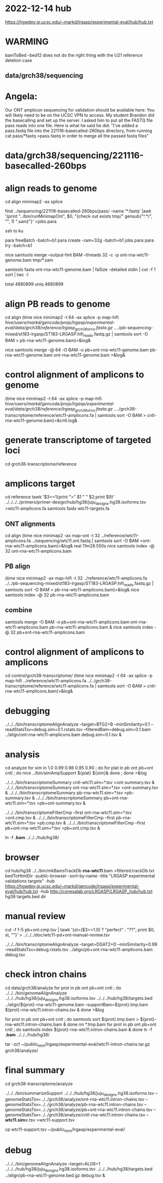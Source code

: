 * 2022-12-14 hub
https://hgwdev.gi.ucsc.edu/~markd/lrgasp/experimental-eval/hub/hub.txt

* WARMING
bamToBed -bed12 does not do the right thing with the U21 reference deletion case

** data/grch38/sequencing
* Angela:
Our ONT amplicon sequencing for validation should be available here:
You will likely need to be on the UCSC VPN to access.
My student Brandon did the basecalling and set up the server. I asked him to put all the FASTQ file pass reads into one file. Here is what he said he did:
"I've added a pass.fastq file into the 221116-basecalled-260bps directory, from running cat pass/*fastq >pass.fastq in order to merge all the passed fastq files"

* data/grch38/sequencing/221116-basecalled-260bps

* align reads to genome
cd align
minimap2 -ax splice
#  map-ont is the default

find ../sequencing/221116-basecalled-260bps/pass/ -name '*.fastq'  |awk '{print "../bin/runMinimapOnt", $0, "{check out exists tmp/" gensub("^.*/", "", 1) ".sam}"}'  >jobs.para

ssh to ku
# must use 32gb of memory or get empty output

para freeBatch -batch=b1
para create -ram=32g -batch=b1 jobs.para
para try -batch=b1

# combine into BAM
 
nice samtools merge --output-fmt BAM --threads 32 -c -p  ont-rna-wtc11-genome.bam tmp/*.sam

# check id unqiueness
samtools fasta ont-rna-wtc11-genome.bam | faSize -detailed stdin | cut -f 1 sort | twc -l

total 4880899
uniq  4880899

# didn't really need to split it up.



* align PB reads to genome
cd align
(time nice minimap2 -t 64 -ax splice -p map-hifi /hive/users/markd/gencode/projs/lrgasp/experimental-eval/data/grch38/reference/lrgasp_grch38_sirvs.fasta.gz  ../../pb-sequencing-mixed/st183-lrgasp/ST183-LRGASP.hifi_reads.fastq.gz  | samtools sort -O BAM > pb-rna-wtc11-genome.bam)>&log&

nice samtools merge -@ 64 -O BAM -o pb+ont-rna-wtc11-genome.bam pb-rna-wtc11-genome.bam ont-rna-wtc11-genome.bam >&log&

* control alignment of amplicons to genome
(time nice minimap2 -t 64 -ax splice -p map-hifi /hive/users/markd/gencode/projs/lrgasp/experimental-eval/data/grch38/reference/lrgasp_grch38_sirvs.fasta.gz   ../../grch38-transcriptome/reference/wtc11-amplicons.fa  | samtools sort -O BAM > cntl-rna-wtc11-genome.bam)>&cntl.log&

* generate transcriptome of targeted loci
cd grch38-transcriptome/reference

* amplicons target
cd reference
tawk '$3==1{print ">" $1 " " $2;print $9}' ../../../../primers/primer-design/hub/hg38/juju_designs.hg38.isoforms.tsv  >wtc11-amplicons.fa
samtools faidx wtc11-targets.fa

** ONT alignments
cd align
(time nice minimap2 -ax map-ont -t 32 ../reference/wtc11-amplicons.fa ../sequencing/wtc11.ont.fastq | samtools sort -O BAM >ont-rna-wtc11-amplicons.bam)>&log&
real	11m28.550s
nice samtools index -@ 32 ont-rna-wtc11-amplicons.bam 
** PB align
(time nice minimap2 -ax map-hifi -t 32 ../reference/wtc11-amplicons.fa ../../pb-sequencing-mixed/st183-lrgasp/ST183-LRGASP.hifi_reads.fastq.gz  | samtools sort -O BAM > pb-rna-wtc11-amplicons.bam)>&log&
nice samtools index -@ 32 pb-rna-wtc11-amplicons.bam 

** combine
samtools merge -O BAM -o pb+ont-rna-wtc11-amplicons.bam ont-rna-wtc11-amplicons.bam pb-rna-wtc11-amplicons.bam &
nice samtools index -@ 32 pb+ont-rna-wtc11-amplicons.bam 

* control alignment of amplicons to amplicons
cd control/grch38-transcriptome/
(time nice minimap2 -t 64 -ax splice -p map-hifi ../reference/wtc11-amplicons.fa   ../../grch38-transcriptome/reference/wtc11-amplicons.fa  | samtools sort -O BAM > cntl-rna-wtc11-amplicons.bam)>&log&



* debugging
../../../bin/transcriptomeAlignAnalyze --target=BTG2+B --minSimilarity=0.1 --readStatsTsv=debug.sim=0.1.rstats.tsv --filteredBam=debug.sim=0.1.bam ../align/ont-rna-wtc11-amplicons.bam debug.sim=0.1.tsv &
* analysis
cd analyze
for sim in 1.0 0.99 0.98 0.95 0.90 ; do for plat in pb ont pb+ont cntl ; do
   nice ../bin/simAmpSupport ${plat} ${sim}&
done ; done >&log   

../../../bin/transcriptomeSummary cntl-wtc11.sim=*.tsv >ont-summary.tsv &
../../../bin/transcriptomeSummary ont-rna-wtc11.sim=*.tsv >ont-summary.tsv &
../../../bin/transcriptomeSummary pb-rna-wtc11.sim=*.tsv >pb-summary.tsv &
../../../bin/transcriptomeSummary pb+ont-rna-wtc11.sim=*.tsv >pb+ont-summary.tsv &


../../../bin/transcriptomeFilterCmp --first ont-rna-wtc11.sim=*.tsv >ont.cmp.tsv &
../../../bin/transcriptomeFilterCmp --first pb-rna-wtc11.sim=*.tsv >pb.cmp.tsv &
../../../bin/transcriptomeFilterCmp --first pb+ont-rna-wtc11.sim=*.tsv >pb+ont.cmp.tsv &

ln -f *.bam* ../../../hub/hg38/

* browser
cd hub/hg38
../../bin/mkBamsTrackDb *rna-wtc11*.bam >filtered.trackDb.txt
bedToHtmlDir -public-browser -sort-by-name -title "LRGASP experimental validations targets" -hub https://hgwdev.gi.ucsc.edu/~markd/gencode/lrgasp/experimental-eval/hub/hub.txt -hub http://conesalab.org/LRGASP/LRGASP_hub/hub.txt hg38 targets.bed dir


* manual review

cut -f 1-5 pb+ont.cmp.tsv | tawk '{st=($3==1.0) ? "perfect" : "??"; print $0, st, ""}' > ../../../doc/wtc11-pd+ont-manual-review.tsv

# to find reads
../../../bin/transcriptomeAlignAnalyze --target=DGAT2+D --minSimilarity=0.99 --readStatsTsv=debug.rstats.tsv ../align/pb+ont-rna-wtc11-amplicons.bam debug.tsv


* check intron chains
cd data/grch38/analyze
for prot in pb ont pb+ont cntl ; do
../../../bin/genomeAlignAnalyze ../../../hub/hg38/juju_designs.hg38.isoforms.tsv ../../../hub/hg38/targets.bed ../align/${prot}-rna-wtc11-genome.bam --supportBam=${prot}.tmp.bam ${prot}-rna-wtc11.intron-chains.tsv  &
done >&log

for prot in pb ont pb+ont cntl ; do
   samtools sort ${prot}.tmp.bam > ${prot}-rna-wtc11.intron-chains.bam &
done
rm *.tmp.bam
for prot in pb ont pb+ont cntl ; do
   samtools index  ${prot}-rna-wtc11.intron-chains.bam &
 done
ln -f *.bam* ../../../hub/hg38/

tar -zcf ~/public_html/lrgasp/experimental-eval/wtc11-intron-chains.tar.gz grch38/analyze/

* final summary
cd grch38-transcriptome/analyze

 ../../../bin/summarizeSupport ../../../hub/hg38/juju_designs.hg38.isoforms.tsv --genomeStatsTsv=../../grch38/analyze/ont-rna-wtc11.intron-chains.tsv --genomeStatsTsv=../../grch38/analyze/pb-rna-wtc11.intron-chains.tsv  --genomeStatsTsv=../../grch38/analyze/pb+ont-rna-wtc11.intron-chains.tsv   --genomeStatsTsv=../../grch38/analyze/cntl-rna-wtc11.intron-chains.tsv *-wtc11.sim=*.tsv >wtc11-support.tsv

cp wtc11-support.tsv ~/public_html/lrgasp/experimental-eval/

* debug
../../../bin/genomeAlignAnalyze --target=ALG6+1 ../../../hub/hg38/juju_designs.hg38.isoforms.tsv ../../../hub/hg38/targets.bed ../align/pb-rna-wtc11-genome.bed.gz debug.tsv &
